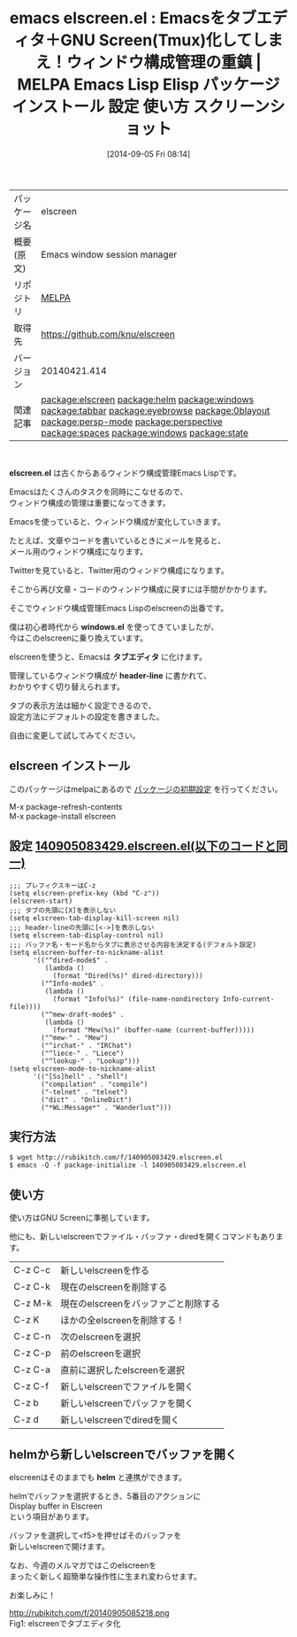 #+BLOG: rubikitch
#+POSTID: 289
#+DATE: [2014-09-05 Fri 08:14]
#+PERMALINK: elscreen
#+OPTIONS: toc:nil num:nil todo:nil pri:nil tags:nil ^:nil \n:t
#+ISPAGE: nil
#+DESCRIPTION:
# (progn (erase-buffer)(find-file-hook--org2blog/wp-mode))
#+BLOG: rubikitch
#+CATEGORY: Emacs
#+EL_PKG_NAME: elscreen
#+EL_TAGS: emacs, emacs lisp %p, elisp %p, emacs %f %p, emacs %p 使い方, emacs %p 設定, emacs パッケージ %p, emacs %p スクリーンショット, emacs screen, emacs window-configuration, emacs ウィンドウ構成, emacs windows.el, emacs escreen.el, emacs gnu screen, emacs tmux, helm elscreen, relate:helm, relate:windows, emacs タブエディタ, relate:tabbar, emacs ウィンドウ構成, emacs ウィンドウ構成 保存 復元, relate:eyebrowse, relate:0blayout, relate:persp-mode, relate:perspective, relate:spaces, relate:windows, relate:state
#+EL_TITLE: Emacs Lisp Elisp パッケージ インストール 設定 使い方 スクリーンショット
#+EL_TITLE0: Emacsをタブエディタ＋GNU Screen(Tmux)化してしまえ！ウィンドウ構成管理の重鎮
#+begin: org2blog
#+DESCRIPTION: MELPAのEmacs Lispパッケージelscreenの紹介
#+MYTAGS: package:elscreen, emacs 使い方, emacs コマンド, emacs, emacs lisp elscreen, elisp elscreen, emacs melpa elscreen, emacs elscreen 使い方, emacs elscreen 設定, emacs パッケージ elscreen, emacs elscreen スクリーンショット, emacs screen, emacs window-configuration, emacs ウィンドウ構成, emacs windows.el, emacs escreen.el, emacs gnu screen, emacs tmux, helm elscreen, relate:helm, relate:windows, emacs タブエディタ, relate:tabbar, emacs ウィンドウ構成, emacs ウィンドウ構成 保存 復元, relate:eyebrowse, relate:0blayout, relate:persp-mode, relate:perspective, relate:spaces, relate:windows, relate:state
#+TAGS: package:elscreen, emacs 使い方, emacs コマンド, emacs, emacs lisp elscreen, elisp elscreen, emacs melpa elscreen, emacs elscreen 使い方, emacs elscreen 設定, emacs パッケージ elscreen, emacs elscreen スクリーンショット, emacs screen, emacs window-configuration, emacs ウィンドウ構成, emacs windows.el, emacs escreen.el, emacs gnu screen, emacs tmux, helm elscreen, relate:helm, relate:windows, emacs タブエディタ, relate:tabbar, emacs ウィンドウ構成, emacs ウィンドウ構成 保存 復元, relate:eyebrowse, relate:0blayout, relate:persp-mode, relate:perspective, relate:spaces, relate:windows, relate:state, Emacs, elscreen.el, windows.el, タブエディタ, header-line, windows.el, タブエディタ, header-line, WL:Message
#+TITLE: emacs elscreen.el : Emacsをタブエディタ＋GNU Screen(Tmux)化してしまえ！ウィンドウ構成管理の重鎮 | MELPA Emacs Lisp Elisp パッケージ インストール 設定 使い方 スクリーンショット
#+BEGIN_HTML
<table>
<tr><td>パッケージ名</td><td>elscreen</td></tr>
<tr><td>概要(原文)</td><td>Emacs window session manager</td></tr>
<tr><td>リポジトリ</td><td><a href="http://melpa.org/">MELPA</a></td></tr>
<tr><td>取得先</td><td><a href="https://github.com/knu/elscreen">https://github.com/knu/elscreen</a></td></tr>
<tr><td>バージョン</td><td>20140421.414</td></tr>
<tr><td>関連記事</td><td><a href="http://rubikitch.com/tag/package:elscreen/">package:elscreen</a> <a href="http://rubikitch.com/tag/package:helm/">package:helm</a> <a href="http://rubikitch.com/tag/package:windows/">package:windows</a> <a href="http://rubikitch.com/tag/package:tabbar/">package:tabbar</a> <a href="http://rubikitch.com/tag/package:eyebrowse/">package:eyebrowse</a> <a href="http://rubikitch.com/tag/package:0blayout/">package:0blayout</a> <a href="http://rubikitch.com/tag/package:persp-mode/">package:persp-mode</a> <a href="http://rubikitch.com/tag/package:perspective/">package:perspective</a> <a href="http://rubikitch.com/tag/package:spaces/">package:spaces</a> <a href="http://rubikitch.com/tag/package:windows/">package:windows</a> <a href="http://rubikitch.com/tag/package:state/">package:state</a></td></tr>
</table>
<br />
#+END_HTML
*elscreen.el* は古くからあるウィンドウ構成管理Emacs Lispです。

Emacsはたくさんのタスクを同時にこなせるので、
ウィンドウ構成の管理は重要になってきます。

Emacsを使っていると、ウィンドウ構成が変化していきます。

たとえば、文章やコードを書いているときにメールを見ると、
メール用のウィンドウ構成になります。

Twitterを見ていると、Twitter用のウィンドウ構成になります。

そこから再び文章・コードのウィンドウ構成に戻すには手間がかかります。

そこでウィンドウ構成管理Emacs Lispのelscreenの出番です。

僕は初心者時代から *windows.el* を使ってきていましたが、
今はこのelscreenに乗り換えています。

elscreenを使うと、Emacsは *タブエディタ* に化けます。

管理しているウィンドウ構成が *header-line* に書かれて、
わかりやすく切り替えられます。


タブの表示方法は細かく設定できるので、
設定方法にデフォルトの設定を書きました。

自由に変更して試してみてください。
** elscreen インストール
このパッケージはmelpaにあるので [[http://rubikitch.com/package-initialize][パッケージの初期設定]] を行ってください。

M-x package-refresh-contents
M-x package-install elscreen


#+end:
** 概要                                                             :noexport:
*elscreen.el* は古くからあるウィンドウ構成管理Emacs Lispです。

Emacsはたくさんのタスクを同時にこなせるので、
ウィンドウ構成の管理は重要になってきます。

Emacsを使っていると、ウィンドウ構成が変化していきます。

たとえば、文章やコードを書いているときにメールを見ると、
メール用のウィンドウ構成になります。

Twitterを見ていると、Twitter用のウィンドウ構成になります。

そこから再び文章・コードのウィンドウ構成に戻すには手間がかかります。

そこでウィンドウ構成管理Emacs Lispのelscreenの出番です。

僕は初心者時代から *windows.el* を使ってきていましたが、
今はこのelscreenに乗り換えています。

elscreenを使うと、Emacsは *タブエディタ* に化けます。

管理しているウィンドウ構成が *header-line* に書かれて、
わかりやすく切り替えられます。


タブの表示方法は細かく設定できるので、
設定方法にデフォルトの設定を書きました。

自由に変更して試してみてください。
** 設定 [[http://rubikitch.com/f/140905083429.elscreen.el][140905083429.elscreen.el(以下のコードと同一)]]
#+BEGIN: include :file "/r/sync/junk/140905/140905083429.elscreen.el"
#+BEGIN_SRC fundamental
;;; プレフィクスキーはC-z
(setq elscreen-prefix-key (kbd "C-z"))
(elscreen-start)
;;; タブの先頭に[X]を表示しない
(setq elscreen-tab-display-kill-screen nil)
;;; header-lineの先頭に[<->]を表示しない
(setq elscreen-tab-display-control nil)
;;; バッファ名・モード名からタブに表示させる内容を決定する(デフォルト設定)
(setq elscreen-buffer-to-nickname-alist
      '(("^dired-mode$" .
         (lambda ()
           (format "Dired(%s)" dired-directory)))
        ("^Info-mode$" .
         (lambda ()
           (format "Info(%s)" (file-name-nondirectory Info-current-file))))
        ("^mew-draft-mode$" .
         (lambda ()
           (format "Mew(%s)" (buffer-name (current-buffer)))))
        ("^mew-" . "Mew")
        ("^irchat-" . "IRChat")
        ("^liece-" . "Liece")
        ("^lookup-" . "Lookup")))
(setq elscreen-mode-to-nickname-alist
      '(("[Ss]hell" . "shell")
        ("compilation" . "compile")
        ("-telnet" . "telnet")
        ("dict" . "OnlineDict")
        ("*WL:Message*" . "Wanderlust")))
#+END_SRC

#+END:

** 実行方法
#+BEGIN_EXAMPLE
$ wget http://rubikitch.com/f/140905083429.elscreen.el
$ emacs -Q -f package-initialize -l 140905083429.elscreen.el
#+END_EXAMPLE

** 使い方
使い方はGNU Screenに準拠しています。

他にも、新しいelscreenでファイル・バッファ・diredを開くコマンドもあります。
| C-z C-c | 新しいelscreenを作る                 |
| C-z C-k | 現在のelscreenを削除する             |
| C-z M-k | 現在のelscreenをバッファごと削除する |
| C-z K   | ほかの全elscreenを削除する！         |
| C-z C-n | 次のelscreenを選択                   |
| C-z C-p | 前のelscreenを選択                   |
| C-z C-a | 直前に選択したelscreenを選択         |
|---------+--------------------------------------|
| C-z C-f | 新しいelscreenでファイルを開く       |
| C-z b   | 新しいelscreenでバッファを開く       |
| C-z d   | 新しいelscreenでdiredを開く          |

** helmから新しいelscreenでバッファを開く
elscreenはそのままでも *helm* と連携ができます。

helmでバッファを選択するとき、5番目のアクションに
Display buffer in Elscreen
という項目があります。

バッファを選択して<f5>を押せばそのバッファを
新しいelscreenで開けます。


なお、今週のメルマガではこのelscreenを
まったく新しく超簡単な操作性に生まれ変わらせます。

お楽しみに！
# (progn (forward-line 1)(shell-command "screenshot-time.rb org_template" t))
http://rubikitch.com/f/20140905085218.png
Fig1: elscreenでタブエディタ化
